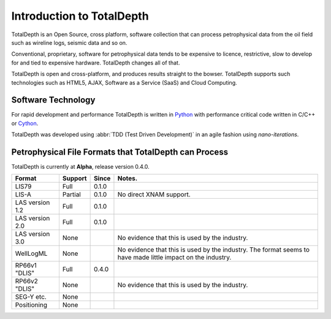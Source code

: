 .. moduleauthor:: Paul Ross <apaulross@gmail.com>
.. sectionauthor:: Paul Ross <apaulross@gmail.com>

.. TotalDepth introduction

.. _TotalDepth-intro:

**************************
Introduction to TotalDepth
**************************

TotalDepth is an Open Source, cross platform, software collection that can process petrophysical data from the oil field such as wireline logs, seismic data and so on.

Conventional, proprietary, software for petrophysical data tends to be expensive to licence, restrictive, slow to develop for and tied to expensive hardware. TotalDepth changes all of that. 

TotalDepth is open and cross-platform, and produces results straight to the bowser. TotalDepth supports such technologies such as HTML5, AJAX, Software as a Service (SaaS) and Cloud Computing.

Software Technology
===================

For rapid development and performance TotalDepth is written in `Python <http://www.python.org>`_ with performance critical code written in C/C++ or `Cython <http://www.cython.org>`_.

TotalDepth was developed using :abbr:`TDD (Test Driven Development)` in an agile fashion using *nano-iterations*.

Petrophysical File Formats that TotalDepth can Process
=========================================================

TotalDepth is currently at **Alpha**, release version 0.4.0.

=================  =======  ========  ============================================================================
Format             Support  Since     Notes.
=================  =======  ========  ============================================================================
LIS79              Full     0.1.0     
LIS-A              Partial  0.1.0     No direct XNAM support.
LAS version 1.2    Full     0.1.0     
LAS version 2.0    Full     0.1.0     
LAS version 3.0    None				  No evidence that this is used by the industry.
WellLogML          None               No evidence that this is used by the industry.
                                      The format seems to have made little impact on the industry.
RP66v1 "DLIS"      Full     0.4.0     
RP66v2 "DLIS"      None               No evidence that this is used by the industry.
SEG-Y etc.         None               
Positioning        None               
=================  =======  ========  ============================================================================
